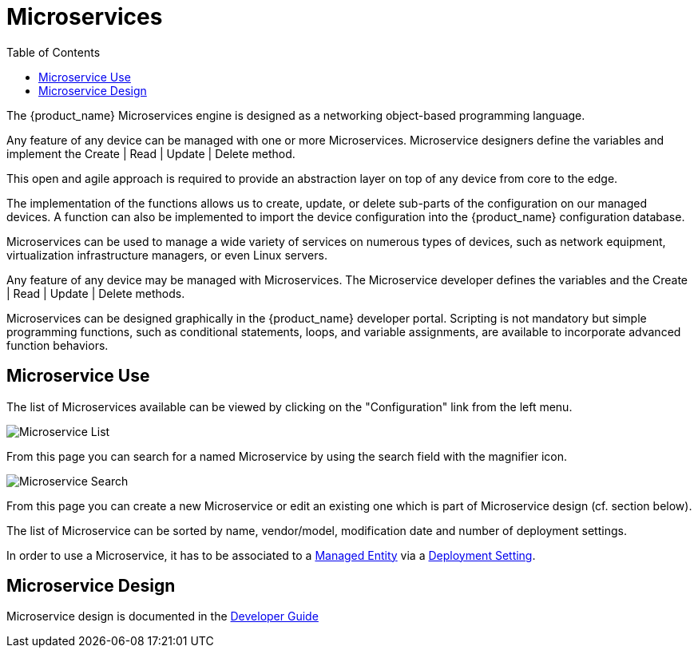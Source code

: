 = Microservices
:doctype: book
:imagesdir: ./resources/
ifdef::env-github,env-browser[:outfilesuffix: .adoc]
:toc: left
:toclevels: 4 

The {product_name} Microservices engine is designed as a networking object-based programming language.

Any feature of any device can be managed with one or more Microservices. 
Microservice designers define the variables and implement the Create | Read | Update | Delete method.

This open and agile approach is required to provide an abstraction layer on top of any device from core to the edge.

The implementation of the functions allows us to create, update, or delete sub-parts of the configuration on our managed devices. 
A function can also be implemented to import the device configuration into the {product_name} configuration database.

Microservices can be used to manage a wide variety of services on numerous types of devices, such as network equipment, virtualization infrastructure managers, or even Linux servers.

Any feature of any device may be managed with Microservices. The Microservice developer defines the variables and the Create | Read | Update | Delete methods. 

Microservices can be designed graphically in the {product_name} developer portal. 
Scripting is not mandatory but simple programming functions, such as conditional statements, loops, and variable assignments, are available to incorporate advanced function behaviors.

== Microservice Use

The list of Microservices available can be viewed by clicking on the "Configuration" link from the left menu.

image:images/configurations_me_list_admin.png[Microservice List]

From this page you can search for a named Microservice by using the search field with the magnifier icon.

image:images/configurations_ms_search.png[Microservice Search]

From this page you can create a new Microservice or edit an existing one which is part of Microservice design (cf. section below).

The list of Microservice can be sorted by name, vendor/model, modification date and number of deployment settings.

In order to use a Microservice, it has to be associated to a link:managed_entities{outfilesuffix}[Managed Entity] via a link:configuration_deployment_settings{outfilesuffix}[Deployment Setting].


//IMPORTANT: TODO add remaining doc when UI is stable


== Microservice Design

Microservice design is documented in the link:../developer-guide/index{outfilesuffix}[Developer Guide]

